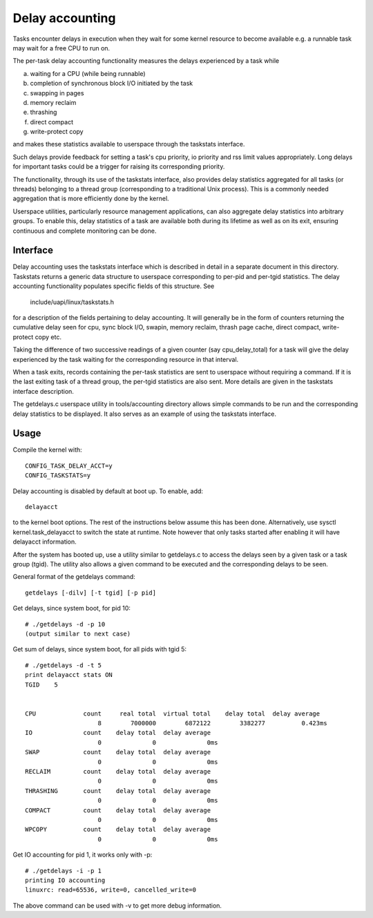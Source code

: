 ================
Delay accounting
================

Tasks encounter delays in execution when they wait
for some kernel resource to become available e.g. a
runnable task may wait for a free CPU to run on.

The per-task delay accounting functionality measures
the delays experienced by a task while

a) waiting for a CPU (while being runnable)
b) completion of synchronous block I/O initiated by the task
c) swapping in pages
d) memory reclaim
e) thrashing
f) direct compact
g) write-protect copy

and makes these statistics available to userspace through
the taskstats interface.

Such delays provide feedback for setting a task's cpu priority,
io priority and rss limit values appropriately. Long delays for
important tasks could be a trigger for raising its corresponding priority.

The functionality, through its use of the taskstats interface, also provides
delay statistics aggregated for all tasks (or threads) belonging to a
thread group (corresponding to a traditional Unix process). This is a commonly
needed aggregation that is more efficiently done by the kernel.

Userspace utilities, particularly resource management applications, can also
aggregate delay statistics into arbitrary groups. To enable this, delay
statistics of a task are available both during its lifetime as well as on its
exit, ensuring continuous and complete monitoring can be done.


Interface
---------

Delay accounting uses the taskstats interface which is described
in detail in a separate document in this directory. Taskstats returns a
generic data structure to userspace corresponding to per-pid and per-tgid
statistics. The delay accounting functionality populates specific fields of
this structure. See

     include/uapi/linux/taskstats.h

for a description of the fields pertaining to delay accounting.
It will generally be in the form of counters returning the cumulative
delay seen for cpu, sync block I/O, swapin, memory reclaim, thrash page
cache, direct compact, write-protect copy etc.

Taking the difference of two successive readings of a given
counter (say cpu_delay_total) for a task will give the delay
experienced by the task waiting for the corresponding resource
in that interval.

When a task exits, records containing the per-task statistics
are sent to userspace without requiring a command. If it is the last exiting
task of a thread group, the per-tgid statistics are also sent. More details
are given in the taskstats interface description.

The getdelays.c userspace utility in tools/accounting directory allows simple
commands to be run and the corresponding delay statistics to be displayed. It
also serves as an example of using the taskstats interface.

Usage
-----

Compile the kernel with::

	CONFIG_TASK_DELAY_ACCT=y
	CONFIG_TASKSTATS=y

Delay accounting is disabled by default at boot up.
To enable, add::

   delayacct

to the kernel boot options. The rest of the instructions below assume this has
been done. Alternatively, use sysctl kernel.task_delayacct to switch the state
at runtime. Note however that only tasks started after enabling it will have
delayacct information.

After the system has booted up, use a utility
similar to  getdelays.c to access the delays
seen by a given task or a task group (tgid).
The utility also allows a given command to be
executed and the corresponding delays to be
seen.

General format of the getdelays command::

	getdelays [-dilv] [-t tgid] [-p pid]

Get delays, since system boot, for pid 10::

	# ./getdelays -d -p 10
	(output similar to next case)

Get sum of delays, since system boot, for all pids with tgid 5::

	# ./getdelays -d -t 5
	print delayacct stats ON
	TGID	5


	CPU             count     real total  virtual total    delay total  delay average
	                    8        7000000        6872122        3382277          0.423ms
	IO              count    delay total  delay average
		            0              0              0ms
	SWAP            count    delay total  delay average
	                    0              0              0ms
	RECLAIM         count    delay total  delay average
		            0              0              0ms
	THRASHING       count    delay total  delay average
	                    0              0              0ms
	COMPACT         count    delay total  delay average
	                    0              0              0ms
        WPCOPY          count    delay total  delay average
                            0              0              0ms

Get IO accounting for pid 1, it works only with -p::

	# ./getdelays -i -p 1
	printing IO accounting
	linuxrc: read=65536, write=0, cancelled_write=0

The above command can be used with -v to get more debug information.
